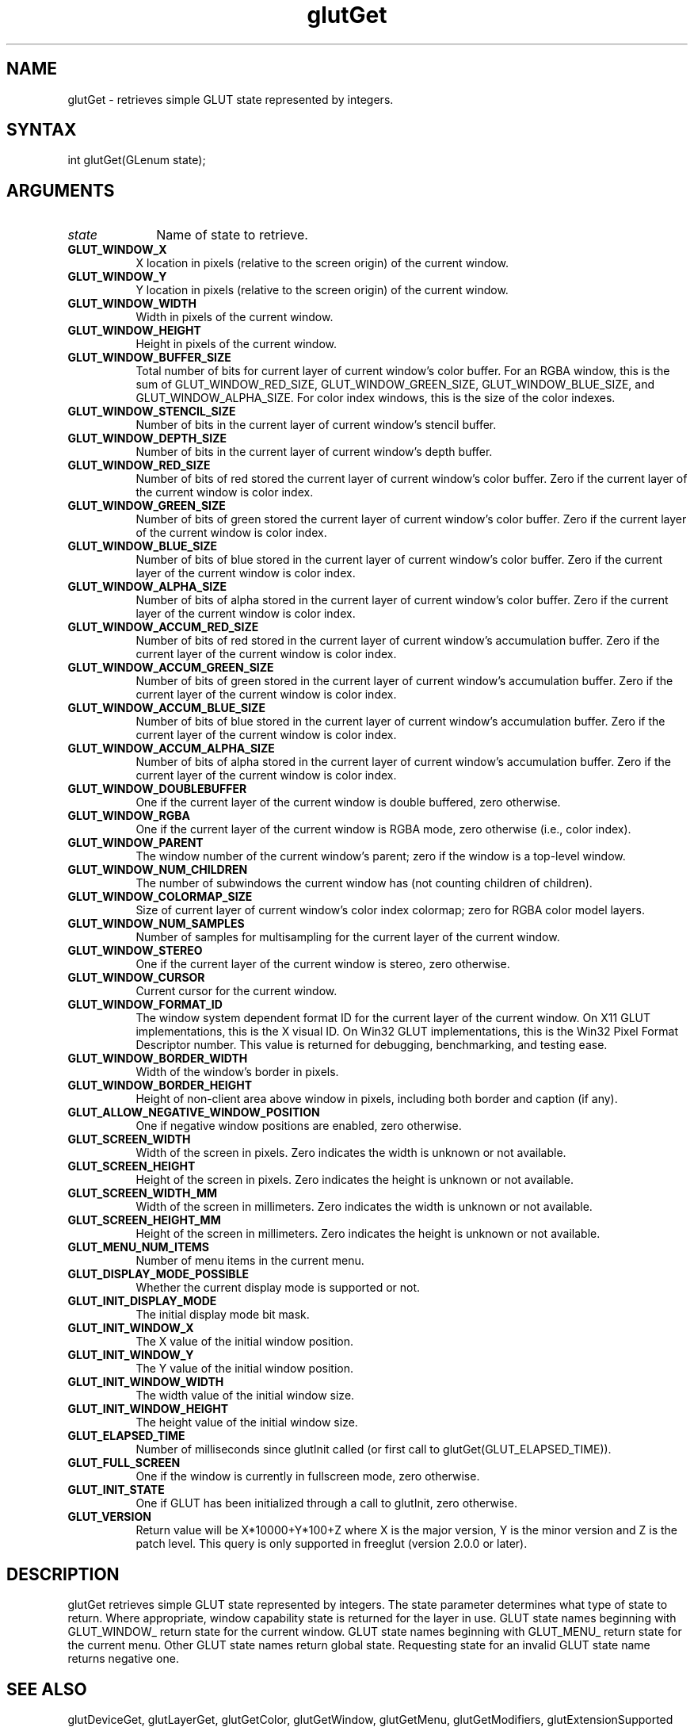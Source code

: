 .\"
.\" Copyright (c) Mark J. Kilgard, 1996.
.\" Copyright (c) The freeglut contributors.
.\"
.\" See the file "man/LICENSE" for information on usage and redistribution
.\"
.TH glutGet 3 "April 2025" "freeglut" "freeglut"
.SH NAME
glutGet - retrieves simple GLUT state represented by integers.
.SH SYNTAX
.nf
.LP
int glutGet(GLenum state);
.fi
.SH ARGUMENTS
.IP \fIstate\fP 1i
Name of state to retrieve.
.TP 8
.B GLUT_WINDOW_X
X location in pixels (relative to the screen origin) of the current
window.
.TP 8
.B GLUT_WINDOW_Y
Y location in pixels (relative to the screen origin) of the current
window.
.TP 8
.B GLUT_WINDOW_WIDTH
Width in pixels of the current window.
.TP 8
.B GLUT_WINDOW_HEIGHT
Height in pixels of the current window.
.TP 8
.B GLUT_WINDOW_BUFFER_SIZE
Total number of bits for current layer of current window's color buffer. For an
RGBA window, this is the sum of GLUT_WINDOW_RED_SIZE,
GLUT_WINDOW_GREEN_SIZE, GLUT_WINDOW_BLUE_SIZE, and
GLUT_WINDOW_ALPHA_SIZE. For color index windows, this is
the size of the color indexes.
.TP 8
.B GLUT_WINDOW_STENCIL_SIZE
Number of bits in the current layer of current window's stencil buffer.
.TP 8
.B GLUT_WINDOW_DEPTH_SIZE
Number of bits in the current layer of current window's depth buffer.
.TP 8
.B GLUT_WINDOW_RED_SIZE
Number of bits of red stored the current layer of current window's color buffer.
Zero if the current layer of the current window is color index.
.TP 8
.B GLUT_WINDOW_GREEN_SIZE
Number of bits of green stored the current layer of current window's color buffer.
Zero if the current layer of the current window is color index.
.TP 8
.B GLUT_WINDOW_BLUE_SIZE
Number of bits of blue stored in the current layer of current window's color buffer.
Zero if the current layer of the current window is color index.
.TP 8
.B GLUT_WINDOW_ALPHA_SIZE
Number of bits of alpha stored in the current layer of current window's color buffer.
Zero if the current layer of the current window is color index.
.TP 8
.B GLUT_WINDOW_ACCUM_RED_SIZE
Number of bits of red stored in the current layer of current window's accumulation
buffer. Zero if the current layer of the current window is color index.
.TP 8
.B GLUT_WINDOW_ACCUM_GREEN_SIZE
Number of bits of green stored in the current layer of current window's
accumulation buffer. Zero if the current layer of the current window is color index.
.TP 8
.B GLUT_WINDOW_ACCUM_BLUE_SIZE
Number of bits of blue stored in the current layer of current window's
accumulation buffer. Zero if the current layer of the current window is color index.
.TP 8
.B GLUT_WINDOW_ACCUM_ALPHA_SIZE
Number of bits of alpha stored in the current layer of current window's
accumulation buffer. Zero if the current layer of the current window is color index.
.TP 8
.B GLUT_WINDOW_DOUBLEBUFFER
One if the current layer of the current window is double buffered, zero otherwise.
.TP 8
.B GLUT_WINDOW_RGBA
One if the current layer of the current window is RGBA mode, zero otherwise (i.e.,
color index).
.TP 8
.B GLUT_WINDOW_PARENT
The window number of the current window's parent; zero if the
window is a top-level window.
.TP 8
.B GLUT_WINDOW_NUM_CHILDREN
The number of subwindows the current window has (not counting
children of children).
.TP 8
.B GLUT_WINDOW_COLORMAP_SIZE
Size of current layer of current window's color index colormap; zero for RGBA
color model layers.
.TP 8
.B GLUT_WINDOW_NUM_SAMPLES
Number of samples for multisampling for the current layer of the current window.
.TP 8
.B GLUT_WINDOW_STEREO
One if the current layer of the current window is stereo, zero otherwise.
.TP 8
.B GLUT_WINDOW_CURSOR
Current cursor for the current window.
.TP 8
.B GLUT_WINDOW_FORMAT_ID
The window system dependent format ID for the current layer of the
current window.  On X11 GLUT implementations, this is the X visual ID.
On Win32 GLUT implementations, this is the Win32 Pixel Format
Descriptor number.  This value is returned for debugging, benchmarking,
and testing ease.
.TP 8
.B GLUT_WINDOW_BORDER_WIDTH
Width of the window's border in pixels.
.TP 8
.B GLUT_WINDOW_BORDER_HEIGHT
Height of non-client area above window in pixels, including both border and
caption (if any).
.TP 8
.B GLUT_ALLOW_NEGATIVE_WINDOW_POSITION
One if negative window positions are enabled, zero otherwise.
.TP 8
.B GLUT_SCREEN_WIDTH
Width of the screen in pixels. Zero indicates the width is unknown
or not available.
.TP 8
.B GLUT_SCREEN_HEIGHT
Height of the screen in pixels. Zero indicates the height is
unknown or not available.
.TP 8
.B GLUT_SCREEN_WIDTH_MM
Width of the screen in millimeters. Zero indicates the width is
unknown or not available.
.TP 8
.B GLUT_SCREEN_HEIGHT_MM
Height of the screen in millimeters. Zero indicates the height is
unknown or not available.
.TP 8
.B GLUT_MENU_NUM_ITEMS
Number of menu items in the current menu.
.TP 8
.B GLUT_DISPLAY_MODE_POSSIBLE
Whether the current display mode is supported or not.
.TP 8
.B GLUT_INIT_DISPLAY_MODE
The initial display mode bit mask.
.TP 8
.B GLUT_INIT_WINDOW_X
The X value of the initial window position.
.TP 8
.B GLUT_INIT_WINDOW_Y
The Y value of the initial window position.
.TP 8
.B GLUT_INIT_WINDOW_WIDTH
The width value of the initial window size.
.TP 8
.B GLUT_INIT_WINDOW_HEIGHT
The height value of the initial window size.
.TP 8
.B GLUT_ELAPSED_TIME
Number of milliseconds since glutInit called (or first call to
glutGet(GLUT_ELAPSED_TIME)).
.TP 8
.B GLUT_FULL_SCREEN
One if the window is currently in fullscreen mode, zero otherwise.
.TP 8
.B GLUT_INIT_STATE
One if GLUT has been initialized through a call to glutInit, zero otherwise.
.TP 8
.B GLUT_VERSION
Return value will be X*10000+Y*100+Z where X is the major version, Y is the
minor version and Z is the patch level. This query is only supported in freeglut
(version 2.0.0 or later).
.SH DESCRIPTION
glutGet retrieves simple GLUT state represented by integers. The
state parameter determines what type of state to return.  Where appropriate, window
capability state is returned for the layer in use. GLUT state names
beginning with GLUT_WINDOW_ return state for the current window.
GLUT state names beginning with GLUT_MENU_ return state for the
current menu. Other GLUT state names return global state. Requesting
state for an invalid GLUT state name returns negative one.
.SH SEE ALSO
glutDeviceGet, glutLayerGet, glutGetColor, glutGetWindow, glutGetMenu, glutGetModifiers, glutExtensionSupported
.SH AUTHOR
Mark J. Kilgard (mjk@nvidia.com)
.SH ADDITIONAL CONTRIBUTIONS
freeglut contributors
